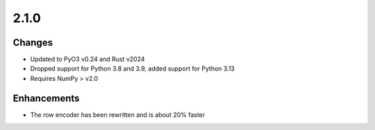 .. _v2.1.0:

2.1.0
=====

Changes
.......

* Updated to PyO3 v0.24 and Rust v2024
* Dropped support for Python 3.8 and 3.9, added support for Python 3.13
* Requires NumPy > v2.0

Enhancements
............

* The row encoder has been rewritten and is about 20% faster
